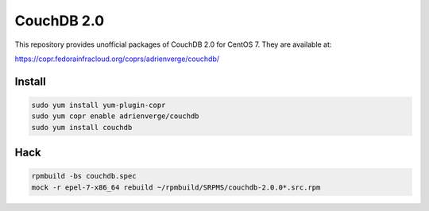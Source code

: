 CouchDB 2.0
===========

This repository provides unofficial packages of CouchDB 2.0 for CentOS 7. They
are available at:

https://copr.fedorainfracloud.org/coprs/adrienverge/couchdb/

Install
-------

.. code:: shell

 sudo yum install yum-plugin-copr
 sudo yum copr enable adrienverge/couchdb
 sudo yum install couchdb

Hack
----

.. code:: shell

 rpmbuild -bs couchdb.spec
 mock -r epel-7-x86_64 rebuild ~/rpmbuild/SRPMS/couchdb-2.0.0*.src.rpm
